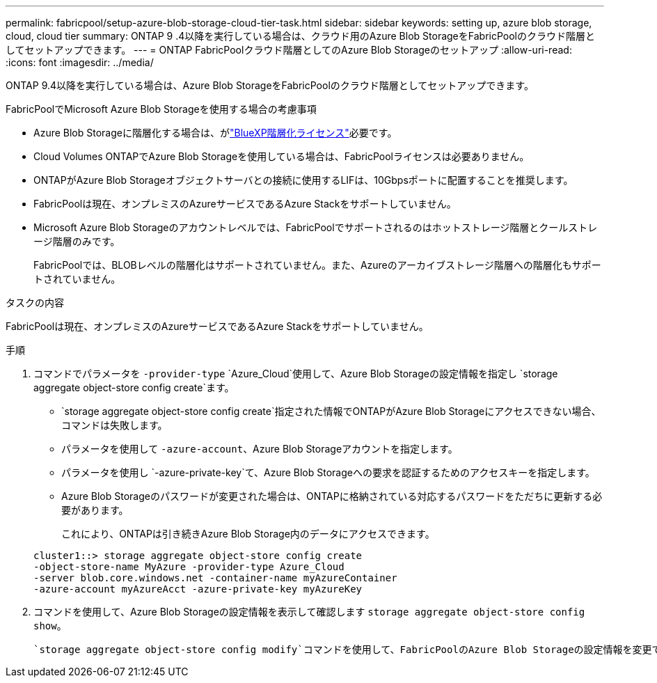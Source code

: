 ---
permalink: fabricpool/setup-azure-blob-storage-cloud-tier-task.html 
sidebar: sidebar 
keywords: setting up, azure blob storage, cloud, cloud tier 
summary: ONTAP 9 .4以降を実行している場合は、クラウド用のAzure Blob StorageをFabricPoolのクラウド階層としてセットアップできます。 
---
= ONTAP FabricPoolクラウド階層としてのAzure Blob Storageのセットアップ
:allow-uri-read: 
:icons: font
:imagesdir: ../media/


[role="lead"]
ONTAP 9.4以降を実行している場合は、Azure Blob StorageをFabricPoolのクラウド階層としてセットアップできます。

.FabricPoolでMicrosoft Azure Blob Storageを使用する場合の考慮事項
* Azure Blob Storageに階層化する場合は、がlink:https://bluexp.netapp.com/cloud-tiering["BlueXP階層化ライセンス"]必要です。
* Cloud Volumes ONTAPでAzure Blob Storageを使用している場合は、FabricPoolライセンスは必要ありません。
* ONTAPがAzure Blob Storageオブジェクトサーバとの接続に使用するLIFは、10Gbpsポートに配置することを推奨します。
* FabricPoolは現在、オンプレミスのAzureサービスであるAzure Stackをサポートしていません。
* Microsoft Azure Blob Storageのアカウントレベルでは、FabricPoolでサポートされるのはホットストレージ階層とクールストレージ階層のみです。
+
FabricPoolでは、BLOBレベルの階層化はサポートされていません。また、Azureのアーカイブストレージ階層への階層化もサポートされていません。



.タスクの内容
FabricPoolは現在、オンプレミスのAzureサービスであるAzure Stackをサポートしていません。

.手順
. コマンドでパラメータを `-provider-type` `Azure_Cloud`使用して、Azure Blob Storageの設定情報を指定し `storage aggregate object-store config create`ます。
+
**  `storage aggregate object-store config create`指定された情報でONTAPがAzure Blob Storageにアクセスできない場合、コマンドは失敗します。
** パラメータを使用して `-azure-account`、Azure Blob Storageアカウントを指定します。
** パラメータを使用し `-azure-private-key`て、Azure Blob Storageへの要求を認証するためのアクセスキーを指定します。
** Azure Blob Storageのパスワードが変更された場合は、ONTAPに格納されている対応するパスワードをただちに更新する必要があります。
+
これにより、ONTAPは引き続きAzure Blob Storage内のデータにアクセスできます。



+
[listing]
----
cluster1::> storage aggregate object-store config create
-object-store-name MyAzure -provider-type Azure_Cloud
-server blob.core.windows.net -container-name myAzureContainer
-azure-account myAzureAcct -azure-private-key myAzureKey
----
. コマンドを使用して、Azure Blob Storageの設定情報を表示して確認します `storage aggregate object-store config show`。
+
 `storage aggregate object-store config modify`コマンドを使用して、FabricPoolのAzure Blob Storageの設定情報を変更できます。


